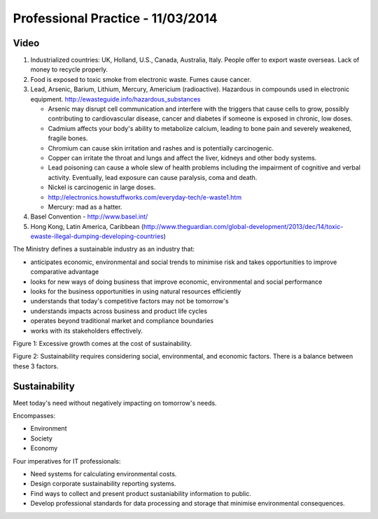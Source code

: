 Professional Practice - 11/03/2014
==================================

Video
-----

1. Industrialized countries: UK, Holland, U.S., Canada, Australia, Italy. People
   offer to export waste overseas. Lack of money to recycle properly.
2. Food is exposed to toxic smoke from electronic waste. Fumes cause cancer.
3. Lead, Arsenic, Barium, Lithium, Mercury, Americium (radioactive). Hazardous
   in compounds used in electronic equipment.
   http://ewasteguide.info/hazardous_substances

   * Arsenic may disrupt cell communication and interfere with the triggers that
     cause cells to grow, possibly contributing to cardiovascular disease,
     cancer and diabetes if someone is exposed in chronic, low doses.
   * Cadmium affects your body's ability to metabolize calcium, leading to bone
     pain and severely weakened, fragile bones.
   * Chromium can cause skin irritation and rashes and is potentially
     carcinogenic.
   * Copper can irritate the throat and lungs and affect the liver, kidneys and
     other body systems.
   * Lead poisoning can cause a whole slew of health problems including the
     impairment of cognitive and verbal activity. Eventually, lead exposure can
     cause paralysis, coma and death.
   * Nickel is carcinogenic in large doses.
   * http://electronics.howstuffworks.com/everyday-tech/e-waste1.htm
   * Mercury: mad as a hatter.

4. Basel Convention - http://www.basel.int/
5. Hong Kong, Latin America, Caribbean (http://www.theguardian.com/global-development/2013/dec/14/toxic-ewaste-illegal-dumping-developing-countries)

The Ministry defines a sustainable industry as an industry that:

* anticipates economic, environmental and social trends to minimise risk and
  takes opportunities to improve comparative advantage
* looks for new ways of doing business that improve economic, environmental and
  social performance
* looks for the business opportunities in using natural resources efficiently
* understands that today's competitive factors may not be tomorrow's
* understands impacts across business and product life cycles
* operates beyond traditional market and compliance boundaries
* works with its stakeholders effectively.

Figure 1: Excessive growth comes at the cost of sustainability.

Figure 2: Sustainability requires considering social, environmental, and
economic factors. There is a balance between these 3 factors.

Sustainability
--------------

Meet today's need without negatively impacting on tomorrow's needs.

Encompasses:

* Environment
* Society
* Economy

Four imperatives for IT professionals:

* Need systems for calculating environmental costs.
* Design corporate sustainability reporting systems.
* Find ways to collect and present product sustaniability information to public.
* Develop professional standards for data processing and storage that minimise
  environmental consequences.
